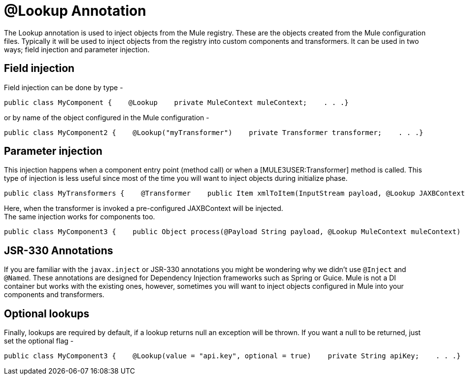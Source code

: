 = @Lookup Annotation

The Lookup annotation is used to inject objects from the Mule registry. These are the objects created from the Mule configuration files. Typically it will be used to inject objects from the registry into custom components and transformers. It can be used in two ways; field injection and parameter injection.

== Field injection

Field injection can be done by type -

[source]
----
public class MyComponent {    @Lookup    private MuleContext muleContext;    . . .}
----

or by name of the object configured in the Mule configuration -

[source]
----
public class MyComponent2 {    @Lookup("myTransformer")    private Transformer transformer;    . . .}
----

== Parameter injection

This injection happens when a component entry point (method call) or when a [MULE3USER:Transformer] method is called. This type of injection is less useful since most of the time you will want to inject objects during initialize phase.

[source]
----
public class MyTransformers {    @Transformer    public Item xmlToItem(InputStream payload, @Lookup JAXBContext jaxbContext) {        // do stuff    }}
----

Here, when the transformer is invoked a pre-configured JAXBContext will be injected. +
The same injection works for components too.

[source]
----
public class MyComponent3 {    public Object process(@Payload String payload, @Lookup MuleContext muleContext) {        // do stuff    }}
----

== JSR-330 Annotations

If you are familiar with the `javax.inject` or JSR-330 annotations you might be wondering why we didn't use `@Inject` and `@Named`. These annotations are designed for Dependency Injection frameworks such as Spring or Guice. Mule is not a DI container but works with the existing ones, however, sometimes you will want to inject objects configured in Mule into your components and transformers.

== Optional lookups

Finally, lookups are required by default, if a lookup returns null an exception will be thrown. If you want a null to be returned, just set the optional flag -

[source]
----
public class MyComponent3 {    @Lookup(value = "api.key", optional = true)    private String apiKey;    . . .}
----
